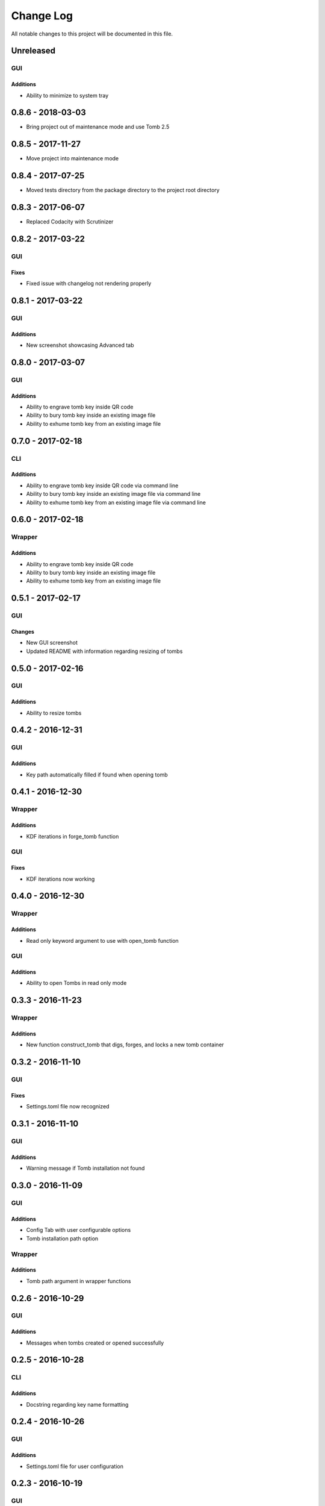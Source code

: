 ##########
Change Log
##########

All notable changes to this project will be documented in this file.

Unreleased
==========

GUI
---

Additions
~~~~~~~~~

-  Ability to minimize to system tray

0.8.6 - 2018-03-03
==================

-  Bring project out of maintenance mode and use Tomb 2.5

0.8.5 - 2017-11-27
==================

-  Move project into maintenance mode

0.8.4 - 2017-07-25
==================

-  Moved tests directory from the package directory to the project root directory

0.8.3 - 2017-06-07
==================

-  Replaced Codacity with Scrutinizer

0.8.2 - 2017-03-22
==================

GUI
---

Fixes
~~~~~

-  Fixed issue with changelog not rendering properly 

0.8.1 - 2017-03-22
==================

GUI
---

Additions
~~~~~~~~~

-  New screenshot showcasing Advanced tab

0.8.0 - 2017-03-07
==================

GUI
---

Additions
~~~~~~~~~

-  Ability to engrave tomb key inside QR code
-  Ability to bury tomb key inside an existing image file
-  Ability to exhume tomb key from an existing image file

0.7.0 - 2017-02-18
==================

CLI
---

Additions
~~~~~~~~~

-  Ability to engrave tomb key inside QR code via command line
-  Ability to bury tomb key inside an existing image file via command line
-  Ability to exhume tomb key from an existing image file via command line

0.6.0 - 2017-02-18
==================

Wrapper
-------

Additions
~~~~~~~~~

-  Ability to engrave tomb key inside QR code
-  Ability to bury tomb key inside an existing image file
-  Ability to exhume tomb key from an existing image file

0.5.1 - 2017-02-17
==================

GUI
---

Changes
~~~~~~~

-  New GUI screenshot
-  Updated README with information regarding resizing of tombs

0.5.0 - 2017-02-16
==================

GUI
---

Additions
~~~~~~~~~

-  Ability to resize tombs 

0.4.2 - 2016-12-31
==================

GUI
---

Additions
~~~~~~~~~

-  Key path automatically filled if found when opening tomb

0.4.1 - 2016-12-30
==================

Wrapper
-------

Additions
~~~~~~~~~

-  KDF iterations in forge_tomb function

GUI
---

Fixes
~~~~~

-  KDF iterations now working

0.4.0 - 2016-12-30
==================

Wrapper
-------

Additions
~~~~~~~~~

-  Read only keyword argument to use with open_tomb function

GUI
---

Additions
~~~~~~~~~

-  Ability to open Tombs in read only mode

0.3.3 - 2016-11-23
==================

Wrapper
-------

Additions
~~~~~~~~~

-  New function construct_tomb that digs, forges, and locks a new tomb container

0.3.2 - 2016-11-10
==================

GUI
---

Fixes
~~~~~

-  Settings.toml file now recognized

0.3.1 - 2016-11-10
==================

GUI
---

Additions
~~~~~~~~~

-  Warning message if Tomb installation not found

0.3.0 - 2016-11-09
==================

GUI
---

Additions
~~~~~~~~~

-  Config Tab with user configurable options
-  Tomb installation path option

Wrapper
-------

Additions
~~~~~~~~~

-  Tomb path argument in wrapper functions

0.2.6 - 2016-10-29
==================

GUI
---

Additions
~~~~~~~~~

-  Messages when tombs created or opened successfully

0.2.5 - 2016-10-28
==================

CLI
---

Additions
~~~~~~~~~

-  Docstring regarding key name formatting

0.2.4 - 2016-10-26
==================

GUI
---

Additions
~~~~~~~~~~

-  Settings.toml file for user configuration

0.2.3 - 2016-10-19
==================

GUI
---

Additions
~~~~~~~~~

-  Clear all text boxes upon creation and opening of tombs

Wrapper
-------

Additions
~~~~~~~~~

-  List all tombs function

0.2.2 - 2016-10-18
==================

GUI
---

Additions
~~~~~~~~~

-  Checkbox for KDF iterations
-  Confirmation text box for key password

Wrapper
-------

Additions
~~~~~~~~~

-  Ability to slam tombs


0.2.1 - 2016-10-17
==================

GUI
---

Additions
~~~~~~~~~

-  Renamed urandom key generation to Random Integer Key

0.2.0 - 2016-10-16
===================

GUI
---

Additions
~~~~~~~~~

-  Checkbox for urandom key generation

Wrapper
-------

Additions
~~~~~~~~~

-  Ability to close all tombs

0.1.0 - 2016-10-11
===================

-  Created CLI, GUI, and wrappers for Tomb
